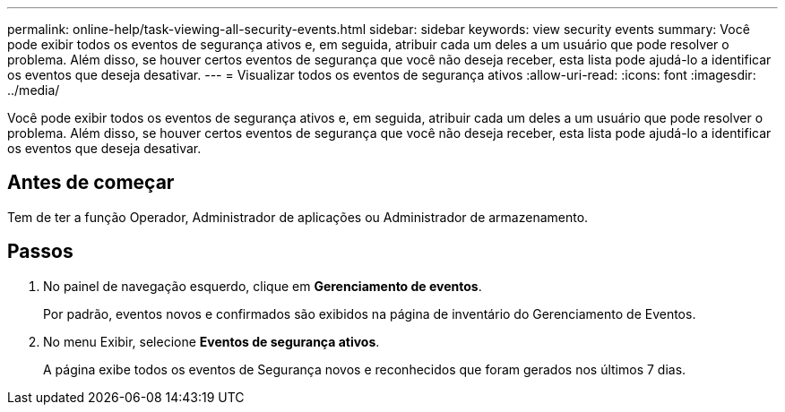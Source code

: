 ---
permalink: online-help/task-viewing-all-security-events.html 
sidebar: sidebar 
keywords: view security events 
summary: Você pode exibir todos os eventos de segurança ativos e, em seguida, atribuir cada um deles a um usuário que pode resolver o problema. Além disso, se houver certos eventos de segurança que você não deseja receber, esta lista pode ajudá-lo a identificar os eventos que deseja desativar. 
---
= Visualizar todos os eventos de segurança ativos
:allow-uri-read: 
:icons: font
:imagesdir: ../media/


[role="lead"]
Você pode exibir todos os eventos de segurança ativos e, em seguida, atribuir cada um deles a um usuário que pode resolver o problema. Além disso, se houver certos eventos de segurança que você não deseja receber, esta lista pode ajudá-lo a identificar os eventos que deseja desativar.



== Antes de começar

Tem de ter a função Operador, Administrador de aplicações ou Administrador de armazenamento.



== Passos

. No painel de navegação esquerdo, clique em *Gerenciamento de eventos*.
+
Por padrão, eventos novos e confirmados são exibidos na página de inventário do Gerenciamento de Eventos.

. No menu Exibir, selecione *Eventos de segurança ativos*.
+
A página exibe todos os eventos de Segurança novos e reconhecidos que foram gerados nos últimos 7 dias.


